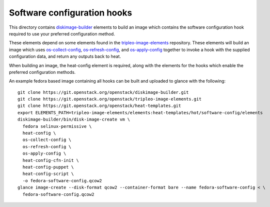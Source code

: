 ============================
Software configuration hooks
============================

This directory contains `diskimage-builder <https://github.com/openstack/diskimage-builder>`_
elements to build an image which contains the software configuration hook
required to use your preferred configuration method.

These elements depend on some elements found in the
`tripleo-image-elements <https://github.com/openstack/tripleo-image-elements>`_
repository. These elements will build an image which uses
`os-collect-config <https://github.com/openstack/os-collect-config>`_,
`os-refresh-config <https://github.com/openstack/os-refresh-config>`_, and
`os-apply-config <https://github.com/openstack/os-apply-config>`_ together to
invoke a hook with the supplied configuration data, and return any outputs back
to heat.

When building an image, the heat-config element is required, along with the elements
for the hooks which enable the preferred configuration methods.

An example fedora based image containing all hooks can be built and uploaded to glance
with the following:

::

  git clone https://git.openstack.org/openstack/diskimage-builder.git
  git clone https://git.openstack.org/openstack/tripleo-image-elements.git
  git clone https://git.openstack.org/openstack/heat-templates.git
  export ELEMENTS_PATH=tripleo-image-elements/elements:heat-templates/hot/software-config/elements
  diskimage-builder/bin/disk-image-create vm \
    fedora selinux-permissive \
    heat-config \
    os-collect-config \
    os-refresh-config \
    os-apply-config \
    heat-config-cfn-init \
    heat-config-puppet \
    heat-config-script \
    -o fedora-software-config.qcow2
  glance image-create --disk-format qcow2 --container-format bare --name fedora-software-config < \
    fedora-software-config.qcow2
